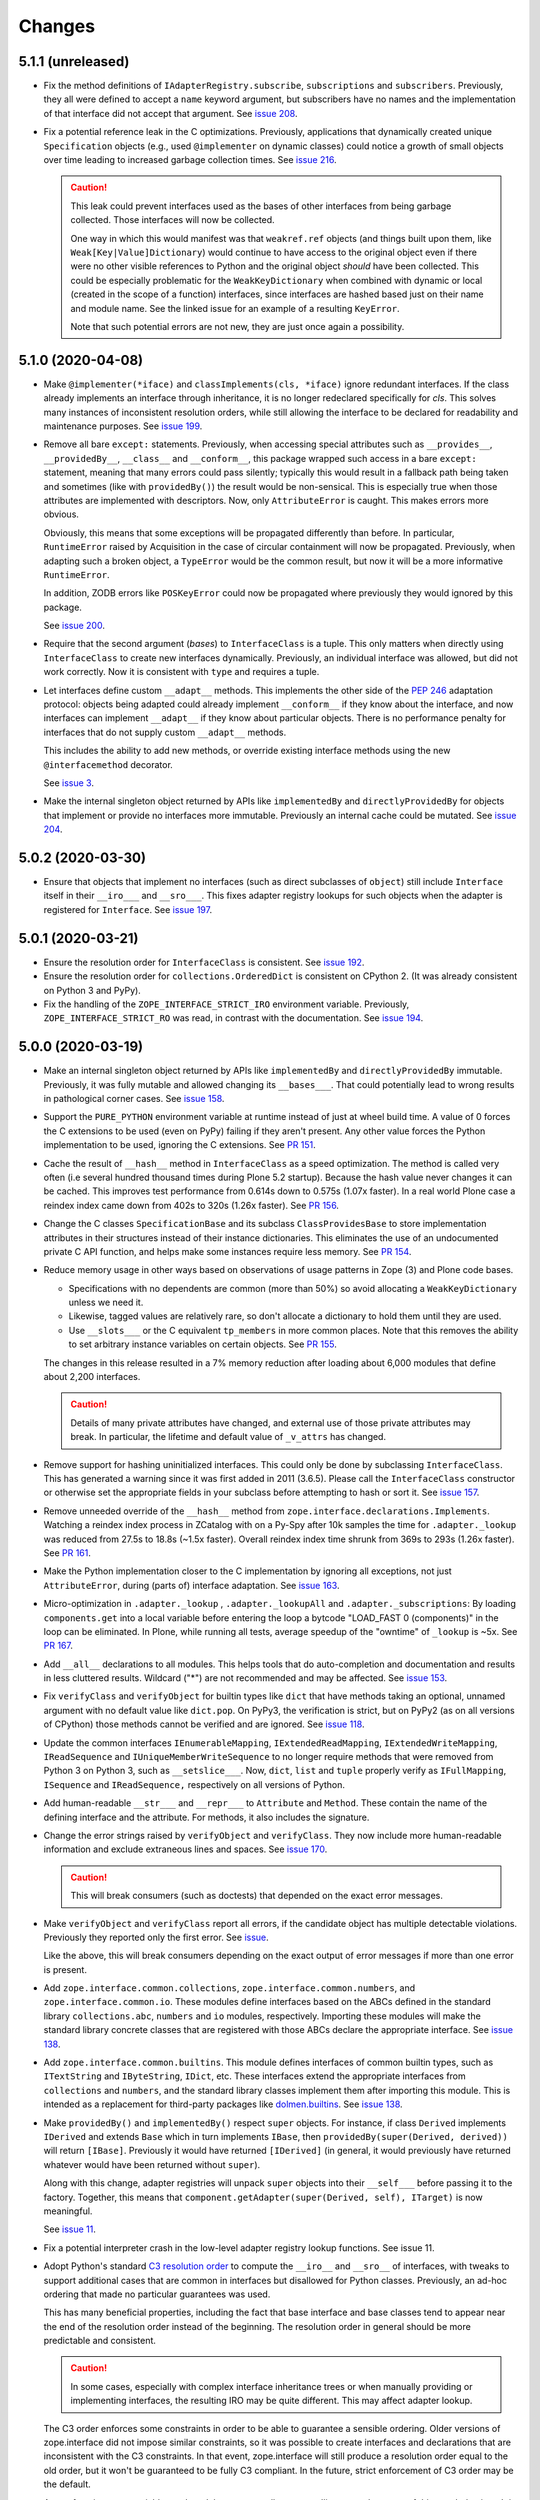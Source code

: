 =========
 Changes
=========

5.1.1 (unreleased)
==================

- Fix the method definitions of ``IAdapterRegistry.subscribe``,
  ``subscriptions`` and ``subscribers``. Previously, they all were
  defined to accept a ``name`` keyword argument, but subscribers have
  no names and the implementation of that interface did not accept
  that argument. See `issue 208
  <https://github.com/zopefoundation/zope.interface/issues/208>`_.

- Fix a potential reference leak in the C optimizations. Previously,
  applications that dynamically created unique ``Specification``
  objects (e.g., used ``@implementer`` on dynamic classes) could
  notice a growth of small objects over time leading to increased
  garbage collection times. See `issue 216
  <https://github.com/zopefoundation/zope.interface/issues/216>`_.

  .. caution::

     This leak could prevent interfaces used as the bases of
     other interfaces from being garbage collected. Those interfaces
     will now be collected.

     One way in which this would manifest was that ``weakref.ref``
     objects (and things built upon them, like
     ``Weak[Key|Value]Dictionary``) would continue to have access to
     the original object even if there were no other visible
     references to Python and the original object *should* have been
     collected. This could be especially problematic for the
     ``WeakKeyDictionary`` when combined with dynamic or local
     (created in the scope of a function) interfaces, since interfaces
     are hashed based just on their name and module name. See the
     linked issue for an example of a resulting ``KeyError``.

     Note that such potential errors are not new, they are just once
     again a possibility.


5.1.0 (2020-04-08)
==================

- Make ``@implementer(*iface)`` and ``classImplements(cls, *iface)``
  ignore redundant interfaces. If the class already implements an
  interface through inheritance, it is no longer redeclared
  specifically for *cls*. This solves many instances of inconsistent
  resolution orders, while still allowing the interface to be declared
  for readability and maintenance purposes. See `issue 199
  <https://github.com/zopefoundation/zope.interface/issues/199>`_.

- Remove all bare ``except:`` statements. Previously, when accessing
  special attributes such as ``__provides__``, ``__providedBy__``,
  ``__class__`` and ``__conform__``, this package wrapped such access
  in a bare ``except:`` statement, meaning that many errors could pass
  silently; typically this would result in a fallback path being taken
  and sometimes (like with ``providedBy()``) the result would be
  non-sensical. This is especially true when those attributes are
  implemented with descriptors. Now, only ``AttributeError`` is
  caught. This makes errors more obvious.

  Obviously, this means that some exceptions will be propagated
  differently than before. In particular, ``RuntimeError`` raised by
  Acquisition in the case of circular containment will now be
  propagated. Previously, when adapting such a broken object, a
  ``TypeError`` would be the common result, but now it will be a more
  informative ``RuntimeError``.

  In addition, ZODB errors like ``POSKeyError`` could now be
  propagated where previously they would ignored by this package.

  See `issue 200 <https://github.com/zopefoundation/zope.interface/issues/200>`_.

- Require that the second argument (*bases*) to ``InterfaceClass`` is
  a tuple. This only matters when directly using ``InterfaceClass`` to
  create new interfaces dynamically. Previously, an individual
  interface was allowed, but did not work correctly. Now it is
  consistent with ``type`` and requires a tuple.

- Let interfaces define custom ``__adapt__`` methods. This implements
  the other side of the :pep:`246` adaptation protocol: objects being
  adapted could already implement ``__conform__`` if they know about
  the interface, and now interfaces can implement ``__adapt__`` if
  they know about particular objects. There is no performance penalty
  for interfaces that do not supply custom ``__adapt__`` methods.

  This includes the ability to add new methods, or override existing
  interface methods using the new ``@interfacemethod`` decorator.

  See `issue 3 <https://github.com/zopefoundation/zope.interface/issues/3>`_.

- Make the internal singleton object returned by APIs like
  ``implementedBy`` and ``directlyProvidedBy`` for objects that
  implement or provide no interfaces more immutable. Previously an
  internal cache could be mutated. See `issue 204
  <https://github.com/zopefoundation/zope.interface/issues/204>`_.

5.0.2 (2020-03-30)
==================

- Ensure that objects that implement no interfaces (such as direct
  subclasses of ``object``) still include ``Interface`` itself in
  their ``__iro___`` and ``__sro___``. This fixes adapter registry
  lookups for such objects when the adapter is registered for
  ``Interface``. See `issue 197
  <https://github.com/zopefoundation/zope.interface/issues/197>`_.


5.0.1 (2020-03-21)
==================

- Ensure the resolution order for ``InterfaceClass`` is consistent.
  See `issue 192 <https://github.com/zopefoundation/zope.interface/issues/192>`_.

- Ensure the resolution order for ``collections.OrderedDict`` is
  consistent on CPython 2. (It was already consistent on Python 3 and PyPy).

- Fix the handling of the ``ZOPE_INTERFACE_STRICT_IRO`` environment
  variable. Previously, ``ZOPE_INTERFACE_STRICT_RO`` was read, in
  contrast with the documentation. See `issue 194
  <https://github.com/zopefoundation/zope.interface/issues/194>`_.


5.0.0 (2020-03-19)
==================

- Make an internal singleton object returned by APIs like
  ``implementedBy`` and ``directlyProvidedBy`` immutable. Previously,
  it was fully mutable and allowed changing its ``__bases___``. That
  could potentially lead to wrong results in pathological corner
  cases. See `issue 158
  <https://github.com/zopefoundation/zope.interface/issues/158>`_.

- Support the ``PURE_PYTHON`` environment variable at runtime instead
  of just at wheel build time. A value of 0 forces the C extensions to
  be used (even on PyPy) failing if they aren't present. Any other
  value forces the Python implementation to be used, ignoring the C
  extensions. See `PR 151 <https://github.com/zopefoundation/zope.interface/pull/151>`_.

- Cache the result of ``__hash__`` method in ``InterfaceClass`` as a
  speed optimization. The method is called very often (i.e several
  hundred thousand times during Plone 5.2 startup). Because the hash value never
  changes it can be cached. This improves test performance from 0.614s
  down to 0.575s (1.07x faster). In a real world Plone case a reindex
  index came down from 402s to 320s (1.26x faster). See `PR 156
  <https://github.com/zopefoundation/zope.interface/pull/156>`_.

- Change the C classes ``SpecificationBase`` and its subclass
  ``ClassProvidesBase`` to store implementation attributes in their structures
  instead of their instance dictionaries. This eliminates the use of
  an undocumented private C API function, and helps make some
  instances require less memory. See `PR 154 <https://github.com/zopefoundation/zope.interface/pull/154>`_.

- Reduce memory usage in other ways based on observations of usage
  patterns in Zope (3) and Plone code bases.

  - Specifications with no dependents are common (more than 50%) so
    avoid allocating a ``WeakKeyDictionary`` unless we need it.
  - Likewise, tagged values are relatively rare, so don't allocate a
    dictionary to hold them until they are used.
  - Use ``__slots___`` or the C equivalent ``tp_members`` in more
    common places. Note that this removes the ability to set arbitrary
    instance variables on certain objects.
    See `PR 155 <https://github.com/zopefoundation/zope.interface/pull/155>`_.

  The changes in this release resulted in a 7% memory reduction after
  loading about 6,000 modules that define about 2,200 interfaces.

  .. caution::

     Details of many private attributes have changed, and external use
     of those private attributes may break. In particular, the
     lifetime and default value of ``_v_attrs`` has changed.

- Remove support for hashing uninitialized interfaces. This could only
  be done by subclassing ``InterfaceClass``. This has generated a
  warning since it was first added in 2011 (3.6.5). Please call the
  ``InterfaceClass`` constructor or otherwise set the appropriate
  fields in your subclass before attempting to hash or sort it. See
  `issue 157 <https://github.com/zopefoundation/zope.interface/issues/157>`_.

- Remove unneeded override of the ``__hash__`` method from
  ``zope.interface.declarations.Implements``. Watching a reindex index
  process in ZCatalog with on a Py-Spy after 10k samples the time for
  ``.adapter._lookup`` was reduced from 27.5s to 18.8s (~1.5x faster).
  Overall reindex index time shrunk from 369s to 293s (1.26x faster).
  See `PR 161
  <https://github.com/zopefoundation/zope.interface/pull/161>`_.

- Make the Python implementation closer to the C implementation by
  ignoring all exceptions, not just ``AttributeError``, during (parts
  of) interface adaptation. See `issue 163
  <https://github.com/zopefoundation/zope.interface/issues/163>`_.

- Micro-optimization in ``.adapter._lookup`` , ``.adapter._lookupAll``
  and ``.adapter._subscriptions``: By loading ``components.get`` into
  a local variable before entering the loop a bytcode "LOAD_FAST 0
  (components)" in the loop can be eliminated. In Plone, while running
  all tests, average speedup of the "owntime" of ``_lookup`` is ~5x.
  See `PR 167
  <https://github.com/zopefoundation/zope.interface/pull/167>`_.

- Add ``__all__`` declarations to all modules. This helps tools that
  do auto-completion and documentation and results in less cluttered
  results. Wildcard ("*") are not recommended and may be affected. See
  `issue 153
  <https://github.com/zopefoundation/zope.interface/issues/153>`_.

- Fix ``verifyClass`` and ``verifyObject`` for builtin types like
  ``dict`` that have methods taking an optional, unnamed argument with
  no default value like ``dict.pop``. On PyPy3, the verification is
  strict, but on PyPy2 (as on all versions of CPython) those methods
  cannot be verified and are ignored. See `issue 118
  <https://github.com/zopefoundation/zope.interface/issues/118>`_.

- Update the common interfaces ``IEnumerableMapping``,
  ``IExtendedReadMapping``, ``IExtendedWriteMapping``,
  ``IReadSequence`` and ``IUniqueMemberWriteSequence`` to no longer
  require methods that were removed from Python 3 on Python 3, such as
  ``__setslice___``. Now, ``dict``, ``list`` and ``tuple`` properly
  verify as ``IFullMapping``, ``ISequence`` and ``IReadSequence,``
  respectively on all versions of Python.

- Add human-readable ``__str___`` and ``__repr___`` to ``Attribute``
  and ``Method``. These contain the name of the defining interface
  and the attribute. For methods, it also includes the signature.

- Change the error strings raised by ``verifyObject`` and
  ``verifyClass``. They now include more human-readable information
  and exclude extraneous lines and spaces. See `issue 170
  <https://github.com/zopefoundation/zope.interface/issues/170>`_.

  .. caution:: This will break consumers (such as doctests) that
               depended on the exact error messages.

- Make ``verifyObject`` and ``verifyClass`` report all errors, if the
  candidate object has multiple detectable violations. Previously they
  reported only the first error. See `issue
  <https://github.com/zopefoundation/zope.interface/issues/171>`_.

  Like the above, this will break consumers depending on the exact
  output of error messages if more than one error is present.

- Add ``zope.interface.common.collections``,
  ``zope.interface.common.numbers``, and ``zope.interface.common.io``.
  These modules define interfaces based on the ABCs defined in the
  standard library ``collections.abc``, ``numbers`` and ``io``
  modules, respectively. Importing these modules will make the
  standard library concrete classes that are registered with those
  ABCs declare the appropriate interface. See `issue 138
  <https://github.com/zopefoundation/zope.interface/issues/138>`_.

- Add ``zope.interface.common.builtins``. This module defines
  interfaces of common builtin types, such as ``ITextString`` and
  ``IByteString``, ``IDict``, etc. These interfaces extend the
  appropriate interfaces from ``collections`` and ``numbers``, and the
  standard library classes implement them after importing this module.
  This is intended as a replacement for third-party packages like
  `dolmen.builtins <https://pypi.org/project/dolmen.builtins/>`_.
  See `issue 138 <https://github.com/zopefoundation/zope.interface/issues/138>`_.

- Make ``providedBy()`` and ``implementedBy()`` respect ``super``
  objects. For instance, if class ``Derived`` implements ``IDerived``
  and extends ``Base`` which in turn implements ``IBase``, then
  ``providedBy(super(Derived, derived))`` will return ``[IBase]``.
  Previously it would have returned ``[IDerived]`` (in general, it
  would previously have returned whatever would have been returned
  without ``super``).

  Along with this change, adapter registries will unpack ``super``
  objects into their ``__self___`` before passing it to the factory.
  Together, this means that ``component.getAdapter(super(Derived,
  self), ITarget)`` is now meaningful.

  See `issue 11 <https://github.com/zopefoundation/zope.interface/issues/11>`_.

- Fix a potential interpreter crash in the low-level adapter
  registry lookup functions. See issue 11.

- Adopt Python's standard `C3 resolution order
  <https://www.python.org/download/releases/2.3/mro/>`_ to compute the
  ``__iro__`` and ``__sro__`` of interfaces, with tweaks to support
  additional cases that are common in interfaces but disallowed for
  Python classes. Previously, an ad-hoc ordering that made no
  particular guarantees was used.

  This has many beneficial properties, including the fact that base
  interface and base classes tend to appear near the end of the
  resolution order instead of the beginning. The resolution order in
  general should be more predictable and consistent.

  .. caution::
     In some cases, especially with complex interface inheritance
     trees or when manually providing or implementing interfaces, the
     resulting IRO may be quite different. This may affect adapter
     lookup.

  The C3 order enforces some constraints in order to be able to
  guarantee a sensible ordering. Older versions of zope.interface did
  not impose similar constraints, so it was possible to create
  interfaces and declarations that are inconsistent with the C3
  constraints. In that event, zope.interface will still produce a
  resolution order equal to the old order, but it won't be guaranteed
  to be fully C3 compliant. In the future, strict enforcement of C3
  order may be the default.

  A set of environment variables and module constants allows
  controlling several aspects of this new behaviour. It is possible to
  request warnings about inconsistent resolution orders encountered,
  and even to forbid them. Differences between the C3 resolution order
  and the previous order can be logged, and, in extreme cases, the
  previous order can still be used (this ability will be removed in
  the future). For details, see the documentation for
  ``zope.interface.ro``.

- Make inherited tagged values in interfaces respect the resolution
  order (``__iro__``), as method and attribute lookup does. Previously
  tagged values could give inconsistent results. See `issue 190
  <https://github.com/zopefoundation/zope.interface/issues/190>`_.

- Add ``getDirectTaggedValue`` (and related methods) to interfaces to
  allow accessing tagged values irrespective of inheritance. See
  `issue 190
  <https://github.com/zopefoundation/zope.interface/issues/190>`_.

- Ensure that ``Interface`` is always the last item in the ``__iro__``
  and ``__sro__``. This is usually the case, but if classes that do
  not implement any interfaces are part of a class inheritance
  hierarchy, ``Interface`` could be assigned too high a priority.
  See `issue 8 <https://github.com/zopefoundation/zope.interface/issues/8>`_.

- Implement sorting, equality, and hashing in C for ``Interface``
  objects. In micro benchmarks, this makes those operations 40% to 80%
  faster. This translates to a 20% speed up in querying adapters.

  Note that this changes certain implementation details. In
  particular, ``InterfaceClass`` now has a non-default metaclass, and
  it is enforced that ``__module__`` in instances of
  ``InterfaceClass`` is read-only.

  See `PR 183 <https://github.com/zopefoundation/zope.interface/pull/183>`_.


4.7.2 (2020-03-10)
==================

- Remove deprecated use of setuptools features.  See `issue 30
  <https://github.com/zopefoundation/zope.interface/issues/30>`_.


4.7.1 (2019-11-11)
==================

- Use Python 3 syntax in the documentation.  See `issue 119
  <https://github.com/zopefoundation/zope.interface/issues/119>`_.


4.7.0 (2019-11-11)
==================

- Drop support for Python 3.4.

- Change ``queryTaggedValue``, ``getTaggedValue``,
  ``getTaggedValueTags`` in interfaces. They now include inherited
  values by following ``__bases__``. See `PR 144
  <https://github.com/zopefoundation/zope.interface/pull/144>`_.

  .. caution:: This may be a breaking change.

- Add support for Python 3.8.


4.6.0 (2018-10-23)
==================

- Add support for Python 3.7

- Fix ``verifyObject`` for class objects with staticmethods on
  Python 3. See `issue 126
  <https://github.com/zopefoundation/zope.interface/issues/126>`_.


4.5.0 (2018-04-19)
==================

- Drop support for 3.3, avoid accidental dependence breakage via setup.py.
  See `PR 110 <https://github.com/zopefoundation/zope.interface/pull/110>`_.
- Allow registering and unregistering instance methods as listeners.
  See `issue 12 <https://github.com/zopefoundation/zope.interface/issues/12>`_
  and `PR 102 <https://github.com/zopefoundation/zope.interface/pull/102>`_.
- Synchronize and simplify zope/__init__.py. See `issue 114
  <https://github.com/zopefoundation/zope.interface/issues/114>`_


4.4.3 (2017-09-22)
==================

- Avoid exceptions when the ``__annotations__`` attribute is added to
  interface definitions with Python 3.x type hints. See `issue 98
  <https://github.com/zopefoundation/zope.interface/issues/98>`_.
- Fix the possibility of a rare crash in the C extension when
  deallocating items. See `issue 100
  <https://github.com/zopefoundation/zope.interface/issues/100>`_.


4.4.2 (2017-06-14)
==================

- Fix a regression storing
  ``zope.component.persistentregistry.PersistentRegistry`` instances.
  See `issue 85 <https://github.com/zopefoundation/zope.interface/issues/85>`_.

- Fix a regression that could lead to the utility registration cache
  of ``Components`` getting out of sync. See `issue 93
  <https://github.com/zopefoundation/zope.interface/issues/93>`_.

4.4.1 (2017-05-13)
==================

- Simplify the caching of utility-registration data. In addition to
  simplification, avoids spurious test failures when checking for
  leaks in tests with persistent registries. See `pull 84
  <https://github.com/zopefoundation/zope.interface/pull/84>`_.

- Raise ``ValueError`` when non-text names are passed to adapter registry
  methods:  prevents corruption of lookup caches.

4.4.0 (2017-04-21)
==================

- Avoid a warning from the C compiler.
  (https://github.com/zopefoundation/zope.interface/issues/71)

- Add support for Python 3.6.

4.3.3 (2016-12-13)
==================

- Correct typos and ReST formatting errors in documentation.

- Add API documentation for the adapter registry.

- Ensure that the ``LICENSE.txt`` file is included in built wheels.

- Fix C optimizations broken on Py3k.  See the Python bug at:
  http://bugs.python.org/issue15657
  (https://github.com/zopefoundation/zope.interface/issues/60)


4.3.2 (2016-09-05)
==================

- Fix equality testing of ``implementedBy`` objects and proxies.
  (https://github.com/zopefoundation/zope.interface/issues/55)


4.3.1 (2016-08-31)
==================

- Support Components subclasses that are not hashable.
  (https://github.com/zopefoundation/zope.interface/issues/53)


4.3.0 (2016-08-31)
==================

- Add the ability to sort the objects returned by ``implementedBy``.
  This is compatible with the way interface classes sort so they can
  be used together in ordered containers like BTrees.
  (https://github.com/zopefoundation/zope.interface/issues/42)

- Make ``setuptools`` a hard dependency of ``setup.py``.
  (https://github.com/zopefoundation/zope.interface/issues/13)

- Change a linear algorithm (O(n)) in ``Components.registerUtility`` and
  ``Components.unregisterUtility`` into a dictionary lookup (O(1)) for
  hashable components. This substantially improves the time taken to
  manipulate utilities in large registries at the cost of some
  additional memory usage. (https://github.com/zopefoundation/zope.interface/issues/46)


4.2.0 (2016-06-10)
==================

- Add support for Python 3.5

- Drop support for Python 2.6 and 3.2.


4.1.3 (2015-10-05)
==================

- Fix installation without a C compiler on Python 3.5
  (https://github.com/zopefoundation/zope.interface/issues/24).


4.1.2 (2014-12-27)
==================

- Add support for PyPy3.

- Remove unittest assertions deprecated in Python3.x.

- Add ``zope.interface.document.asReStructuredText``, which formats the
  generated text for an interface using ReST double-backtick markers.


4.1.1 (2014-03-19)
==================

- Add support for Python 3.4.


4.1.0 (2014-02-05)
==================

- Update ``boostrap.py`` to version 2.2.

- Add ``@named(name)`` declaration, that specifies the component name, so it
  does not have to be passed in during registration.


4.0.5 (2013-02-28)
==================

- Fix a bug where a decorated method caused false positive failures on
  ``verifyClass()``.


4.0.4 (2013-02-21)
==================

- Fix a bug that was revealed by porting zope.traversing. During a loop, the
  loop body modified a weakref dict causing a ``RuntimeError`` error.

4.0.3 (2012-12-31)
==================

- Fleshed out PyPI Trove classifiers.

4.0.2 (2012-11-21)
==================

- Add support for Python 3.3.

- Restored ability to install the package in the absence of ``setuptools``.

- LP #1055223:  Fix test which depended on dictionary order and failed randomly
  in Python 3.3.

4.0.1 (2012-05-22)
==================

- Drop explicit ``DeprecationWarnings`` for "class advice" APIS (these
  APIs are still deprecated under Python 2.x, and still raise an exception
  under Python 3.x, but no longer cause a warning to be emitted under
  Python 2.x).

4.0.0 (2012-05-16)
==================

- Automated build of Sphinx HTML docs and running doctest snippets via tox.

- Deprecate the "class advice" APIs from ``zope.interface.declarations``:
  ``implements``, ``implementsOnly``, and ``classProvides``.  In their place,
  prefer the equivalent class decorators: ``@implementer``,
  ``@implementer_only``, and ``@provider``.  Code which uses the deprecated
  APIs will not work as expected under Py3k.

- Remove use of '2to3' and associated fixers when installing under Py3k.
  The code is now in a "compatible subset" which supports Python 2.6, 2.7,
  and 3.2, including PyPy 1.8 (the version compatible with the 2.7 language
  spec).

- Drop explicit support for Python 2.4 / 2.5 / 3.1.

- Add support for PyPy.

- Add support for continuous integration using ``tox`` and ``jenkins``.

- Add 'setup.py dev' alias (runs ``setup.py develop`` plus installs
  ``nose`` and ``coverage``).

- Add 'setup.py docs' alias (installs ``Sphinx`` and dependencies).

- Replace all unittest coverage previously accomplished via doctests with
  unittests.  The doctests have been moved into a ``docs`` section, managed
  as a Sphinx collection.

- LP #910987:  Ensure that the semantics of the ``lookup`` method of
  ``zope.interface.adapter.LookupBase`` are the same in both the C and
  Python implementations.

- LP #900906:  Avoid exceptions due to tne new ``__qualname__`` attribute
  added in Python 3.3 (see PEP 3155 for rationale).  Thanks to Antoine
  Pitrou for the patch.

3.8.0 (2011-09-22)
==================

- New module ``zope.interface.registry``.  This is code moved from
  ``zope.component.registry`` which implements a basic nonperistent component
  registry as ``zope.interface.registry.Components``.  This class was moved
  from ``zope.component`` to make porting systems (such as Pyramid) that rely
  only on a basic component registry to Python 3 possible without needing to
  port the entirety of the ``zope.component`` package.  Backwards
  compatibility import shims have been left behind in ``zope.component``, so
  this change will not break any existing code.

- New ``tests_require`` dependency: ``zope.event`` to test events sent by
  Components implementation.  The ``zope.interface`` package does not have a
  hard dependency on ``zope.event``, but if ``zope.event`` is importable, it
  will send component registration events when methods of an instance of
  ``zope.interface.registry.Components`` are called.

- New interfaces added to support ``zope.interface.registry.Components``
  addition: ``ComponentLookupError``, ``Invalid``, ``IObjectEvent``,
  ``ObjectEvent``, ``IComponentLookup``, ``IRegistration``,
  ``IUtilityRegistration``, ``IAdapterRegistration``,
  ``ISubscriptionAdapterRegistration``, ``IHandlerRegistration``,
  ``IRegistrationEvent``, ``RegistrationEvent``, ``IRegistered``,
  ``Registered``, ``IUnregistered``, ``Unregistered``,
  ``IComponentRegistry``, and ``IComponents``.

- No longer Python 2.4 compatible (tested under 2.5, 2.6, 2.7, and 3.2).

3.7.0 (2011-08-13)
==================

- Move changes from 3.6.2 - 3.6.5 to a new 3.7.x release line.

3.6.7 (2011-08-20)
==================

- Fix sporadic failures on x86-64 platforms in tests of rich comparisons
  of interfaces.

3.6.6 (2011-08-13)
==================

- LP #570942:  Now correctly compare interfaces  from different modules but
  with the same names.

  N.B.: This is a less intrusive / destabilizing fix than the one applied in
  3.6.3:  we only fix the underlying cmp-alike function, rather than adding
  the other "rich comparison" functions.

- Revert to software as released with 3.6.1 for "stable" 3.6 release branch.

3.6.5 (2011-08-11)
==================

- LP #811792:  work around buggy behavior in some subclasses of
  ``zope.interface.interface.InterfaceClass``, which invoke ``__hash__``
  before initializing ``__module__`` and ``__name__``.  The workaround
  returns a fixed constant hash in such cases, and issues a ``UserWarning``.

- LP #804832:  Under PyPy, ``zope.interface`` should not build its C
  extension.  Also, prevent attempting to build it under Jython.

- Add a tox.ini for easier xplatform testing.

- Fix testing deprecation warnings issued when tested under Py3K.

3.6.4 (2011-07-04)
==================

- LP 804951:  InterfaceClass instances were unhashable under Python 3.x.

3.6.3 (2011-05-26)
==================

- LP #570942:  Now correctly compare interfaces  from different modules but
  with the same names.

3.6.2 (2011-05-17)
==================

- Moved detailed documentation out-of-line from PyPI page, linking instead to
  http://docs.zope.org/zope.interface .

- Fixes for small issues when running tests under Python 3.2 using
  ``zope.testrunner``.

- LP # 675064:  Specify return value type for C optimizations module init
  under Python 3:  undeclared value caused warnings, and segfaults on some
  64 bit architectures.

- setup.py now raises RuntimeError if you don't have Distutils installed when
  running under Python 3.

3.6.1 (2010-05-03)
==================

- A non-ASCII character in the changelog made 3.6.0 uninstallable on
  Python 3 systems with another default encoding than UTF-8.

- Fix compiler warnings under GCC 4.3.3.

3.6.0 (2010-04-29)
==================

- LP #185974:  Clear the cache used by ``Specificaton.get`` inside
  ``Specification.changed``.  Thanks to Jacob Holm for the patch.

- Add support for Python 3.1. Contributors:

    Lennart Regebro
    Martin v Loewis
    Thomas Lotze
    Wolfgang Schnerring

  The 3.1 support is completely backwards compatible. However, the implements
  syntax used under Python 2.X does not work under 3.X, since it depends on
  how metaclasses are implemented and this has changed. Instead it now supports
  a decorator syntax (also under Python 2.X)::

    class Foo:
        implements(IFoo)
        ...

  can now also be written::

    @implementer(IFoo):
    class Foo:
        ...

  There are 2to3 fixers available to do this change automatically in the
  zope.fixers package.

- Python 2.3 is no longer supported.


3.5.4 (2009-12-23)
==================

- Use the standard Python doctest module instead of zope.testing.doctest, which
  has been deprecated.


3.5.3 (2009-12-08)
==================

- Fix an edge case: make providedBy() work when a class has '__provides__' in
  its __slots__ (see http://thread.gmane.org/gmane.comp.web.zope.devel/22490)


3.5.2 (2009-07-01)
==================

- BaseAdapterRegistry.unregister, unsubscribe: Remove empty portions of
  the data structures when something is removed.  This avoids leaving
  references to global objects (interfaces) that may be slated for
  removal from the calling application.


3.5.1 (2009-03-18)
==================

- verifyObject: use getattr instead of hasattr to test for object attributes
  in order to let exceptions other than AttributeError raised by properties
  propagate to the caller

- Add Sphinx-based documentation building to the package buildout
  configuration. Use the ``bin/docs`` command after buildout.

- Improve package description a bit. Unify changelog entries formatting.

- Change package's mailing list address to zope-dev at zope.org as
  zope3-dev at zope.org is now retired.


3.5.0 (2008-10-26)
==================

- Fix declaration of _zope_interface_coptimizations, it's not a top level
  package.

- Add a DocTestSuite for odd.py module, so their tests are run.

- Allow to bootstrap on Jython.

- Fix https://bugs.launchpad.net/zope3/3.3/+bug/98388: ISpecification
  was missing a declaration for __iro__.

- Add optional code optimizations support, which allows the building
  of C code optimizations to fail (Jython).

- Replace `_flatten` with a non-recursive implementation, effectively making
  it 3x faster.


3.4.1 (2007-10-02)
==================

- Fix a setup bug that prevented installation from source on systems
  without setuptools.


3.4.0 (2007-07-19)
==================

- Final release for 3.4.0.


3.4.0b3 (2007-05-22)
====================


- When checking whether an object is already registered, use identity
  comparison, to allow adding registering with picky custom comparison methods.


3.3.0.1 (2007-01-03)
====================

- Made a reference to OverflowWarning, which disappeared in Python
  2.5, conditional.


3.3.0 (2007/01/03)
==================

New Features
------------

- Refactor the adapter-lookup algorithim to make it much simpler and faster.

  Also, implement more of the adapter-lookup logic in C, making
  debugging of application code easier, since there is less
  infrastructre code to step through.

- Treat objects without interface declarations as if they
  declared that they provide ``zope.interface.Interface``.

- Add a number of richer new adapter-registration interfaces
  that provide greater control and introspection.

- Add a new interface decorator to zope.interface that allows the
  setting of tagged values on an interface at definition time (see
  zope.interface.taggedValue).

Bug Fixes
---------

- A bug in multi-adapter lookup sometimes caused incorrect adapters to
  be returned.


3.2.0.2 (2006-04-15)
====================

- Fix packaging bug:  'package_dir' must be a *relative* path.


3.2.0.1 (2006-04-14)
====================

- Packaging change:  suppress inclusion of 'setup.cfg' in 'sdist' builds.


3.2.0 (2006-01-05)
==================

- Corresponds to the verison of the zope.interface package shipped as part of
  the Zope 3.2.0 release.


3.1.0 (2005-10-03)
==================

- Corresponds to the verison of the zope.interface package shipped as part of
  the Zope 3.1.0 release.

- Made attribute resolution order consistent with component lookup order,
  i.e. new-style class MRO semantics.

- Deprecate 'isImplementedBy' and 'isImplementedByInstancesOf' APIs in
  favor of 'implementedBy' and 'providedBy'.


3.0.1 (2005-07-27)
==================

- Corresponds to the verison of the zope.interface package shipped as part of
  the Zope X3.0.1 release.

- Fix a bug reported by James Knight, which caused adapter registries
  to fail occasionally to reflect declaration changes.


3.0.0 (2004-11-07)
==================

- Corresponds to the verison of the zope.interface package shipped as part of
  the Zope X3.0.0 release.
